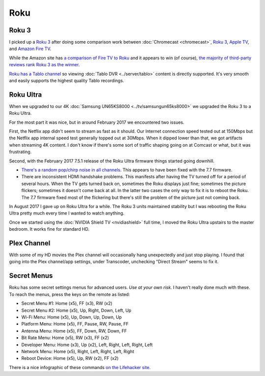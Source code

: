 ====
Roku
====

Roku 3
======

I picked up a `Roku 3 <http://www.amazon.com/dp/B00BGGDVOO?tag=mhsvortex>`_ after doing some comparison work between :doc:`Chromecast <chromecast>`, `Roku 3 <http://www.amazon.com/dp/B00BGGDVOO?tag=mhsvortex>`_, `Apple TV <http://www.amazon.com/dp/B007I5JT4S?tag=mhsvortex>`_, and `Amazon Fire TV <http://www.amazon.com/dp/B00CX5P8FC?tag=mhsvortex>`_.

.. image:: roku.jpg

While the Amazon site has `a comparison of Fire TV to Roku <http://www.amazon.com/dp/B00CX5P8FC?tag=mhsvortex>`_ and it appears to win (of course), `the majority of third-party reviews rank Roku 3 as the winner <http://www.cnet.com/news/chromecast-vs-apple-tv-vs-roku-3-which-media-streamer-should-you-buy/>`_.

`Roku has a Tablo channel <https://www.tablotv.com/blog/tablo-rockin-roku/>`_ so viewing :doc:`Tablo DVR <../server/tablo>` content is directly supported. It's very smooth and easily supports the highest quality Tablo recordings.

Roku Ultra
==========

When we upgraded to our 4K :doc:`Samsung UN65KS8000 <../tv/samsungun65ks8000>` we upgraded the Roku 3 to a Roku Ultra.

For the most part it was nice, but in around February 2017 we encountered two issues.

First, the Netflix app didn't seem to stream as fast as it should. Our Internet connection speed tested out at 150Mbps but the Netflix app internal speed test generally topped out at 30Mbps. When it dipped lower than that, we got artifacts when streaming 4K content. I don't know if there's some sort of traffic shaping going on at Comcast or what, but it was frustrating.

Second, with the February 2017 7.5.1 release of the Roku Ultra firmware things started going downhill.

- `There's a random pop/chirp noise in all channels. <https://forums.roku.com/viewtopic.php?f=28&t=98931&p=555044#p555044>`_ This appears to have been fixed with the 7.7 firmware.
- There are inconsistent HDMI handshake problems. This manifests after having the TV turned off for a period of several hours. When the TV gets turned back on, sometimes the Roku displays just fine; sometimes the picture flickers; sometimes it doesn't come back at all. In the latter two cases the only way to fix it is to reboot the Roku. The 7.7 firmware fixed most of the flickering but there's still the problem of the picture just not coming back.

In August 2017 I gave up on Roku Ultra for a while. The Roku 3 units maintained stability but I was rebooting the Roku Ultra pretty much every time I wanted to watch anything.

Once we started using the :doc:`NVIDIA Shield TV <nvidiashield>` full time, I moved the Roku Ultra upstairs to the master bedroom. It works fine for standard HD.

Plex Channel
============

With some of my HD movies the Plex channel will occasionally hang unexpectedly and just stop playing. I found that going into the Plex channel/app settings, under Transcoder, unchecking "Direct Stream" seems to fix it.

Secret Menus
============

Roku has some secret settings menus for advanced users. *Use at your own risk.* I haven't really done much with these. To reach the menus, press the keys on the remote as listed:

- Secret Menu #1: Home (x5), FF (x3), RW (x2)
- Secret Menu #2: Home (x5), Up, Right, Down, Left, Up
- Wi-Fi Menu: Home (x5), Up, Down, Up, Down, Up
- Platform Menu: Home (x5), FF, Pause, RW, Pause, FF
- Antenna Menu: Home (x5), FF, Down, RW, Down, FF
- Bit Rate Menu: Home (x5), RW (x3), FF (x2)
- Developer Menu: Home (x3), Up (x2), Left, Right, Left, Right, Left
- Network Menu: Home (x5), Right, Left, Right, Left, Right
- Reboot Device: Home (x5), Up, RW (x2), FF (x2)

There is a nice infographic of these commands `on the Lifehacker site <http://lifehacker.com/all-the-roku-secret-commands-and-menus-in-one-graphic-1779010902>`_.
